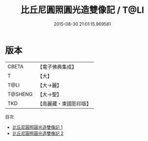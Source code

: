#+TITLE: 比丘尼圓照圓光造雙像記 / T@LI

#+DATE: 2015-08-30 21:01:15.969581
* 版本
 |     CBETA|【電子佛典集成】|
 |         T|【大】     |
 |      T@LI|【大→麗】   |
 |   T@SHENG|【大→聖】   |
 |       TKD|【高麗藏・東國影印版】|
目次
 - [[file:KR6o0124_001.txt][比丘尼圓照圓光造雙像記 1]]
 - [[file:KR6o0124_002.txt][比丘尼圓照圓光造雙像記 2]]

